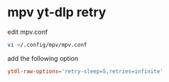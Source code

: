 #+STARTUP: showall
* mpv yt-dlp retry

edit mpv.conf

#+begin_src sh
vi ~/.config/mpv/mpv.conf
#+end_src

add the following option

#+begin_src conf
ytdl-raw-options='retry-sleep=5,retries=infinite'
#+end_src
